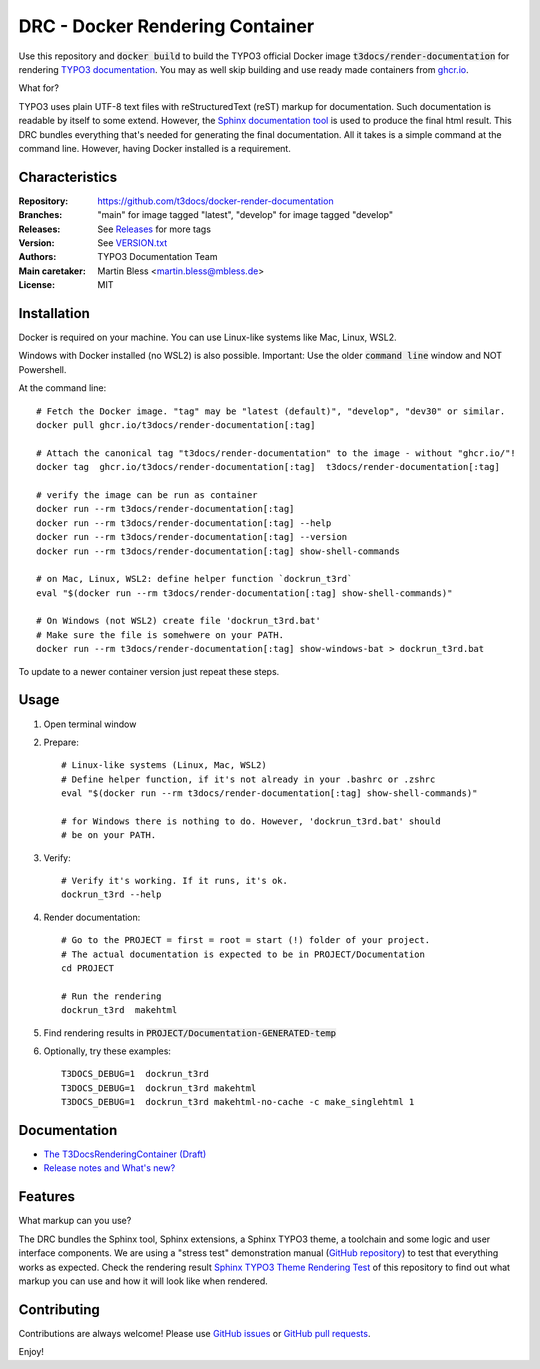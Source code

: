================================
DRC - Docker Rendering Container
================================

Use this repository and :code:`docker build` to build the TYPO3 official Docker
image :code:`t3docs/render-documentation` for rendering `TYPO3 documentation
<https://docs.typo3.org/>`__. You may as well skip building and use ready
made containers from `ghcr.io <https://ghcr.io/>`__.

What for?

TYPO3 uses plain UTF-8 text files with reStructuredText (reST) markup
for documentation. Such documentation is readable by itself to some extend.
However, the `Sphinx documentation tool
<https://www.sphinx-doc.org/>`__ is used to produce the final html result.
This DRC bundles everything that's needed for generating the final
documentation. All it takes is a simple command at the command line.
However, having Docker installed is a requirement.


Characteristics
===============

:Repository:      https://github.com/t3docs/docker-render-documentation
:Branches:        "main" for image tagged "latest", "develop" for image
                  tagged "develop"
:Releases:        See `Releases <https://github.com/t3docs/docker-render-documentation/releases>`__
                  for more tags
:Version:         See `VERSION.txt <VERSION.txt>`__
:Authors:         TYPO3 Documentation Team
:Main caretaker:  Martin Bless <martin.bless@mbless.de>
:License:         MIT


Installation
============

Docker is required on your machine. You can use Linux-like systems like Mac, Linux, WSL2.

Windows with Docker installed (no WSL2) is also possible. Important: Use the older
:code:`command line` window and NOT Powershell.

At the command line::

   # Fetch the Docker image. "tag" may be "latest (default)", "develop", "dev30" or similar.
   docker pull ghcr.io/t3docs/render-documentation[:tag]

   # Attach the canonical tag "t3docs/render-documentation" to the image - without "ghcr.io/"!
   docker tag  ghcr.io/t3docs/render-documentation[:tag]  t3docs/render-documentation[:tag]

   # verify the image can be run as container
   docker run --rm t3docs/render-documentation[:tag]
   docker run --rm t3docs/render-documentation[:tag] --help
   docker run --rm t3docs/render-documentation[:tag] --version
   docker run --rm t3docs/render-documentation[:tag] show-shell-commands

   # on Mac, Linux, WSL2: define helper function `dockrun_t3rd`
   eval "$(docker run --rm t3docs/render-documentation[:tag] show-shell-commands)"

   # On Windows (not WSL2) create file 'dockrun_t3rd.bat'
   # Make sure the file is somehwere on your PATH.
   docker run --rm t3docs/render-documentation[:tag] show-windows-bat > dockrun_t3rd.bat


To update to a newer container version just repeat these steps.


Usage
=====

1. Open terminal window

2. Prepare::

      # Linux-like systems (Linux, Mac, WSL2)
      # Define helper function, if it's not already in your .bashrc or .zshrc
      eval "$(docker run --rm t3docs/render-documentation[:tag] show-shell-commands)"

      # for Windows there is nothing to do. However, 'dockrun_t3rd.bat' should
      # be on your PATH.

3. Verify::

      # Verify it's working. If it runs, it's ok.
      dockrun_t3rd --help

4. Render documentation::

      # Go to the PROJECT = first = root = start (!) folder of your project.
      # The actual documentation is expected to be in PROJECT/Documentation
      cd PROJECT

      # Run the rendering
      dockrun_t3rd  makehtml

5. Find rendering results in :code:`PROJECT/Documentation-GENERATED-temp`

6. Optionally, try these examples::

      T3DOCS_DEBUG=1  dockrun_t3rd
      T3DOCS_DEBUG=1  dockrun_t3rd makehtml
      T3DOCS_DEBUG=1  dockrun_t3rd makehtml-no-cache -c make_singlehtml 1


Documentation
=============

*  `The T3DocsRenderingContainer (Draft)
   <https://docs.typo3.org/m/typo3/T3DocsRenderingContainer/draft/en-us/>`__

*  `Release notes and What's new?
   <https://docs.typo3.org/m/typo3/T3DocsRenderingContainer/draft/en-us/Whatsnew/Index.html>`__


Features
========

What markup can you use?

The DRC bundles the Sphinx tool, Sphinx extensions, a Sphinx TYPO3 theme, a toolchain and some
logic and user interface components. We are using a "stress test" demonstration manual (`GitHub repository
<https://github.com/TYPO3-Documentation/sphinx_typo3_theme_rendering_test>`__)
to test that everything works as expected.
Check the rendering result `Sphinx TYPO3 Theme Rendering Test
<https://typo3-documentation.github.io/sphinx_typo3_theme_rendering_test/>`__
of this repository to find out what markup you can use and how it will look like when rendered.


Contributing
============

Contributions are always welcome! Please use
`GitHub issues <https://github.com/t3docs/docker-render-documentation/issues>`__
or
`GitHub pull requests <https://github.com/t3docs/docker-render-documentation/pulls>`__.




Enjoy!
